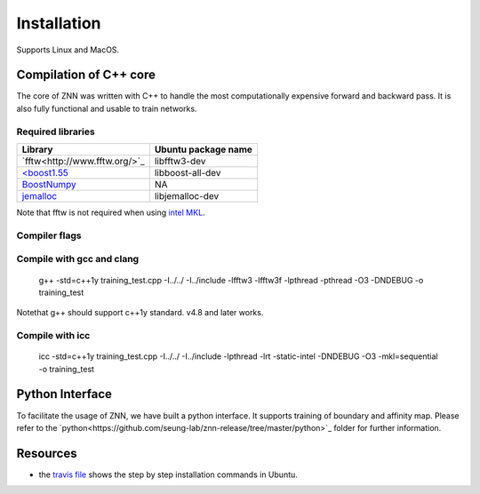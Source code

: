 .. _install:


Installation
============

Supports Linux and MacOS.

Compilation of C++ core
-----------------------

The core of ZNN was written with C++ to handle the most computationally expensive forward and backward pass. It is also fully functional and usable to train networks. 

Required libraries
``````````````````

===============================================================================================     ===================
Library                                                                                             Ubuntu package name
===============================================================================================     ===================
`fftw<http://www.fftw.org/>`_                                                                         libfftw3-dev
`<boost1.55 <http://sourceforge.net/projects/boost/files/boost/1.55.0/boost_1_55_0.tar.bz2>`_         libboost-all-dev
`BoostNumpy <http://github.com/ndarray/Boost.NumPy>`_                                                 NA
`jemalloc <http://www.canonware.com/jemalloc/>`_                                                      libjemalloc-dev
===============================================================================================     ===================

Note that fftw is not required when using `intel MKL <https://software.intel.com/en-us/intel-mkl>`_.

Compiler flags
``````````````

=============================           ======================================================================
  Flag                                      Description
=============================           ======================================================================
ZNN_CUBE_POOL                           Use custom memory pool, usually faster
ZNN_CUBE_POOL_LOCKFREE                  Use custom lockfree memory pool, even faster (some memory overhead)
ZNN_USE_FLOATS                          Use single precision floating point numbers
ZNN_DONT_CACHE_FFTS                     Don't cache FFTs for the backward pass
ZNN_USE_MKL_DIRECT_CONV                 Use MKL direct convolution
ZNN_USE_MKL_FFT                         Use MKL fftw wrappers
ZNN_USE_MKL_NATIVE_FFT                  Use MKL native convolution overrides the previous flag
ZNN_XEON_PHI                            64 byte memory alignment
==============================          ======================================================================= 

Compile with gcc and clang
```````````````````````````

   g++ -std=c++1y training_test.cpp -I../../ -I../include -lfftw3 -lfftw3f -lpthread -pthread -O3 -DNDEBUG -o training_test
Notethat g++ should support c++1y standard. v4.8 and later works.

Compile with icc
````````````````

   icc -std=c++1y training_test.cpp -I../../ -I../include -lpthread -lrt -static-intel -DNDEBUG -O3 -mkl=sequential -o training_test

Python Interface
----------------

To facilitate the usage of ZNN, we have built a python interface. It supports training of boundary and affinity map. Please refer to the `python<https://github.com/seung-lab/znn-release/tree/master/python>`_ folder for further information.

Resources
---------
- the `travis file <https://github.com/seung-lab/znn-release/blob/master/.travis.yml>`_ shows the step by step installation commands in Ubuntu.
